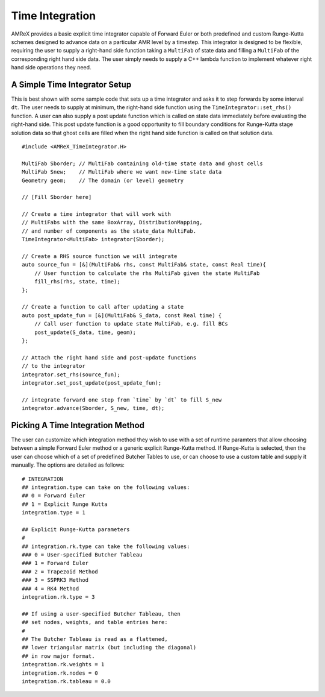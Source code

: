 
.. _sec:basics:timeintegration:

Time Integration
================

AMReX provides a basic explicit time integrator capable of Forward Euler or
both predefined and custom Runge-Kutta schemes designed to advance data on a
particular AMR level by a timestep. This integrator is designed to be flexible,
requiring the user to supply a right-hand side function taking a ``MultiFab``
of state data and filling a ``MultiFab`` of the corresponding right hand side
data. The user simply needs to supply a C++ lambda function to implement
whatever right hand side operations they need.

A Simple Time Integrator Setup
^^^^^^^^^^^^^^^^^^^^^^^^^^^^^^

This is best shown with some sample code that sets up a time integrator and
asks it to step forwards by some interval ``dt``. The user needs to supply at
minimum, the right-hand side function using the ``TimeIntegrator::set_rhs()``
function. A user can also supply a post update function which is called on
state data immediately before evaluating the right-hand side. This post update
function is a good opportunity to fill boundary conditions for Runge-Kutta
stage solution data so that ghost cells are filled when the right hand side
function is called on that solution data.

.. highlight:: c++

::

   #include <AMReX_TimeIntegrator.H>

   MultiFab Sborder; // MultiFab containing old-time state data and ghost cells
   MultiFab Snew;    // MultiFab where we want new-time state data
   Geometry geom;    // The domain (or level) geometry

   // [Fill Sborder here]

   // Create a time integrator that will work with
   // MultiFabs with the same BoxArray, DistributionMapping,
   // and number of components as the state_data MultiFab.
   TimeIntegrator<MultiFab> integrator(Sborder);

   // Create a RHS source function we will integrate
   auto source_fun = [&](MultiFab& rhs, const MultiFab& state, const Real time){
       // User function to calculate the rhs MultiFab given the state MultiFab
       fill_rhs(rhs, state, time);
   };

   // Create a function to call after updating a state
   auto post_update_fun = [&](MultiFab& S_data, const Real time) {
       // Call user function to update state MultiFab, e.g. fill BCs
       post_update(S_data, time, geom);
   };

   // Attach the right hand side and post-update functions
   // to the integrator
   integrator.set_rhs(source_fun);
   integrator.set_post_update(post_update_fun);

   // integrate forward one step from `time` by `dt` to fill S_new
   integrator.advance(Sborder, S_new, time, dt);


Picking A Time Integration Method
^^^^^^^^^^^^^^^^^^^^^^^^^^^^^^^^^

The user can customize which integration method they wish to use with a set of
runtime paramters that allow choosing between a simple Forward Euler method or
a generic explicit Runge-Kutta method. If Runge-Kutta is selected, then the
user can choose which of a set of predefined Butcher Tables to use, or can
choose to use a custom table and supply it manually. The options are detailed as follows:

::

  # INTEGRATION
  ## integration.type can take on the following values:
  ## 0 = Forward Euler
  ## 1 = Explicit Runge Kutta
  integration.type = 1

  ## Explicit Runge-Kutta parameters
  #
  ## integration.rk.type can take the following values:
  ### 0 = User-specified Butcher Tableau
  ### 1 = Forward Euler
  ### 2 = Trapezoid Method
  ### 3 = SSPRK3 Method
  ### 4 = RK4 Method
  integration.rk.type = 3

  ## If using a user-specified Butcher Tableau, then
  ## set nodes, weights, and table entries here:
  #
  ## The Butcher Tableau is read as a flattened,
  ## lower triangular matrix (but including the diagonal)
  ## in row major format.
  integration.rk.weights = 1
  integration.rk.nodes = 0
  integration.rk.tableau = 0.0

